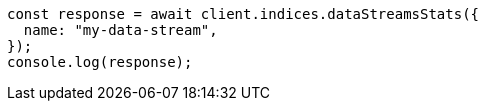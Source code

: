 // This file is autogenerated, DO NOT EDIT
// Use `node scripts/generate-docs-examples.js` to generate the docs examples

[source, js]
----
const response = await client.indices.dataStreamsStats({
  name: "my-data-stream",
});
console.log(response);
----
